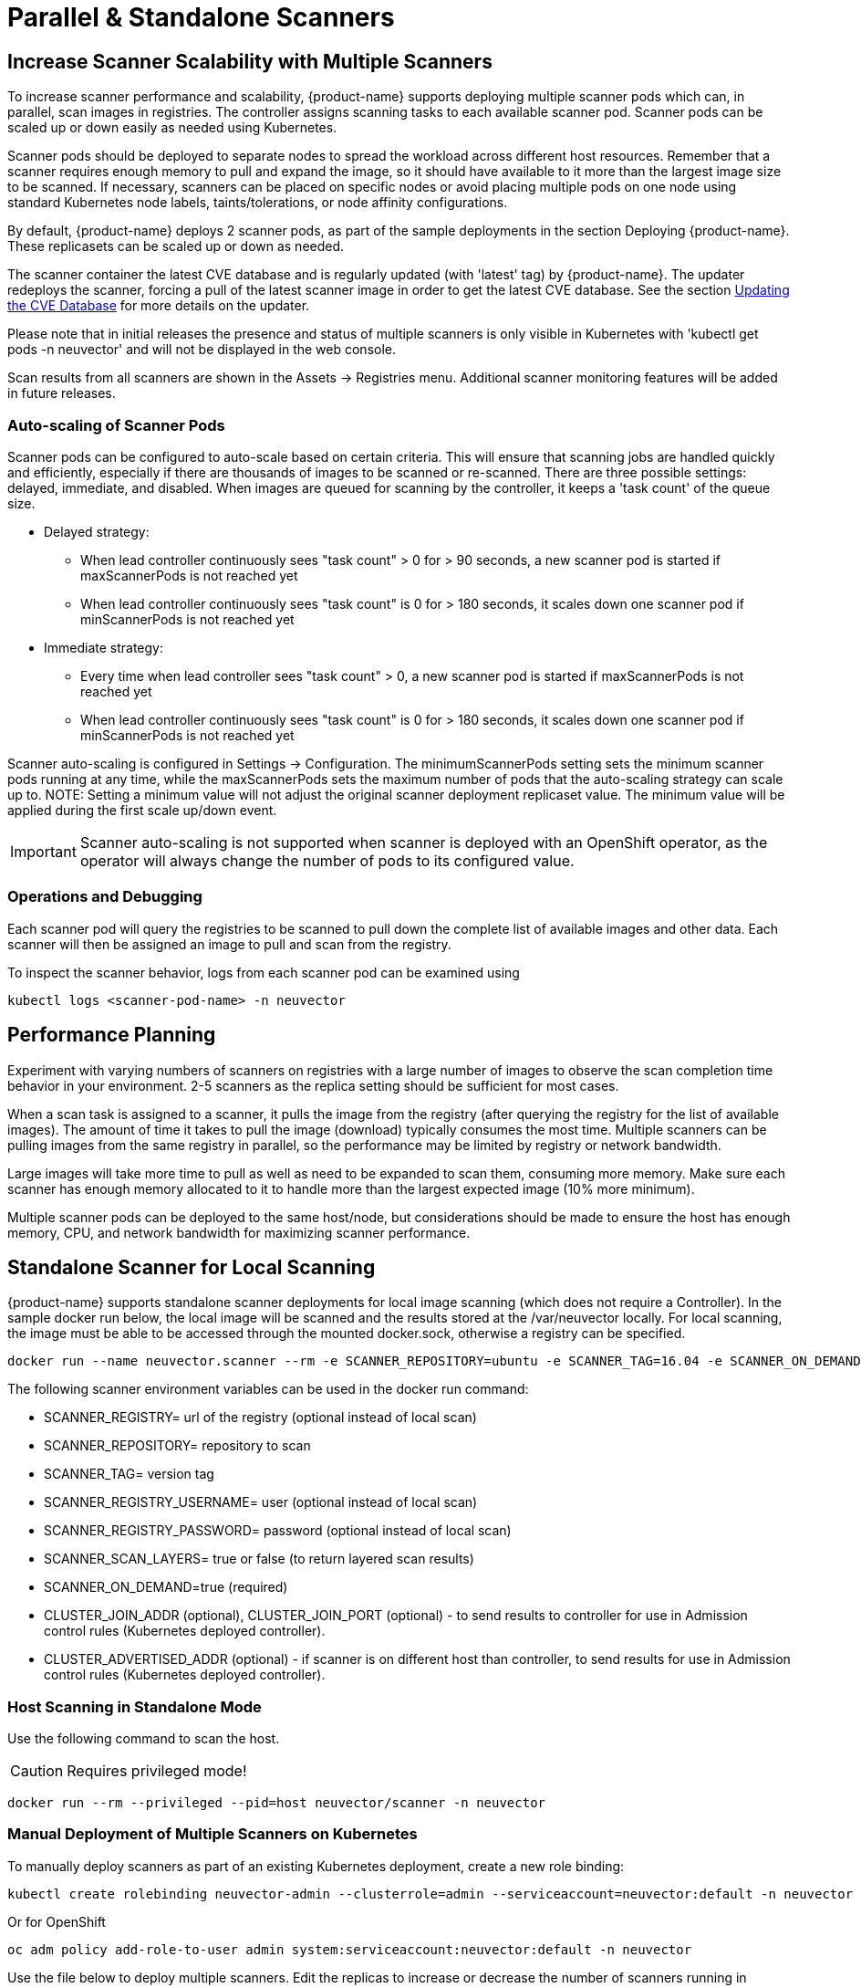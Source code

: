 = Parallel & Standalone Scanners
:page-opendocs-origin: /06.scanning/06.scanners/06.scanners.md
:page-opendocs-slug:  /scanning/scanners

== Increase Scanner Scalability with Multiple Scanners

To increase scanner performance and scalability, {product-name} supports deploying multiple scanner pods which can, in parallel, scan images in registries. The controller assigns scanning tasks to each available scanner pod. Scanner pods can be scaled up or down easily as needed using Kubernetes.

Scanner pods should be deployed to separate nodes to spread the workload across different host resources. Remember that a scanner requires enough memory to pull and expand the image, so it should have available to it more than the largest image size to be scanned. If necessary, scanners can be placed on specific nodes or avoid placing multiple pods on one node using standard Kubernetes node labels, taints/tolerations, or node affinity configurations.

By default, {product-name} deploys 2 scanner pods, as part of the sample deployments in the section Deploying {product-name}. These replicasets can be scaled up or down as needed.

The scanner container the latest CVE database and is regularly updated (with 'latest' tag) by {product-name}. The updater redeploys the scanner, forcing a pull of the latest scanner image in order to get the latest CVE database. See the section xref:updating.adoc[Updating the CVE Database] for more details on the updater.

Please note that in initial releases the presence and status of multiple scanners is only visible in Kubernetes with 'kubectl get pods -n neuvector' and will not be displayed in the web console.

Scan results from all scanners are shown in the Assets -> Registries menu. Additional scanner monitoring features will be added in future releases.

=== Auto-scaling of Scanner Pods

Scanner pods can be configured to auto-scale based on certain criteria. This will ensure that scanning jobs are handled quickly and efficiently, especially if there are thousands of images to be scanned or re-scanned. There are three possible settings: delayed, immediate,  and disabled. When images are queued for scanning by the controller, it keeps a 'task count' of the queue size.

* Delayed strategy:
** When lead controller continuously sees "task count" > 0 for > 90 seconds, a new scanner pod is started if maxScannerPods is not reached yet
** When lead controller continuously sees "task count" is 0 for > 180 seconds, it scales down one scanner pod if minScannerPods is not reached yet
* Immediate strategy:
** Every time when lead controller sees "task count" > 0, a new scanner pod is started if maxScannerPods is not reached yet
** When lead controller continuously sees "task count" is 0 for > 180 seconds, it scales down one scanner pod if minScannerPods is not reached yet

Scanner auto-scaling is configured in Settings -> Configuration. The minimumScannerPods setting sets the minimum scanner pods running at any time, while the maxScannerPods sets the maximum number of pods that the auto-scaling strategy can scale up to. NOTE: Setting a minimum value will not adjust the original scanner deployment replicaset value. The minimum value will be applied during the first scale up/down event.

[IMPORTANT]
====
Scanner auto-scaling is not supported when scanner is deployed with an OpenShift operator, as the operator will always change the number of pods to its configured value.
====

=== Operations and Debugging

Each scanner pod will query the registries to be scanned to pull down the complete list of available images and other data. Each scanner will then be assigned an image to pull and scan from the registry.

To inspect the scanner behavior, logs from each scanner pod can be examined using

[,shell]
----
kubectl logs <scanner-pod-name> -n neuvector
----

== Performance Planning

Experiment with varying numbers of scanners on registries with a large number of images to observe the scan completion time behavior in your environment. 2-5 scanners as the replica setting should be sufficient for most cases.

When a scan task is assigned to a scanner, it pulls the image from the registry (after querying the registry for the list of available images). The amount of time it takes to pull the image (download) typically consumes the most time. Multiple scanners can be pulling images from the same registry in parallel, so the performance may be limited by registry or network bandwidth.

Large images will take more time to pull as well as need to be expanded to scan them, consuming more memory. Make sure each scanner has enough memory allocated to it to handle more than the largest expected image (10% more minimum).

Multiple scanner pods can be deployed to the same host/node, but considerations should be made to ensure the host has enough memory, CPU, and network bandwidth for maximizing scanner performance.

== Standalone Scanner for Local Scanning

{product-name} supports standalone scanner deployments for local image scanning (which does not require a Controller). In the sample docker run below, the local image will be scanned and the results stored at the /var/neuvector locally. For local scanning, the image must be able to be accessed through the mounted docker.sock, otherwise a registry can be specified.

[,bash]
----
docker run --name neuvector.scanner --rm -e SCANNER_REPOSITORY=ubuntu -e SCANNER_TAG=16.04 -e SCANNER_ON_DEMAND=true -v /var/run/docker.sock:/var/run/docker.sock -v /var/neuvector:/var/neuvector  neuvector/scanner
----

The following scanner environment variables can be used in the docker run command:

* SCANNER_REGISTRY= url of the registry (optional instead of local scan)
* SCANNER_REPOSITORY= repository to scan
* SCANNER_TAG= version tag
* SCANNER_REGISTRY_USERNAME= user (optional instead of local scan)
* SCANNER_REGISTRY_PASSWORD= password (optional instead of local scan)
* SCANNER_SCAN_LAYERS= true or false (to return layered scan results)
* SCANNER_ON_DEMAND=true (required)
* CLUSTER_JOIN_ADDR (optional), CLUSTER_JOIN_PORT (optional) - to send results to controller for use in Admission control rules (Kubernetes deployed controller).
* CLUSTER_ADVERTISED_ADDR (optional) - if scanner is on different host than controller, to send results for use in Admission control rules (Kubernetes deployed controller).

=== Host Scanning in Standalone Mode

Use the following command to scan the host.

[CAUTION]
====
Requires privileged mode!
====


[,shell]
----
docker run --rm --privileged --pid=host neuvector/scanner -n neuvector
----

=== Manual Deployment of Multiple Scanners on Kubernetes

To manually deploy scanners as part of an existing Kubernetes deployment, create a new role binding:

[,shell]
----
kubectl create rolebinding neuvector-admin --clusterrole=admin --serviceaccount=neuvector:default -n neuvector
----

Or for OpenShift

[,shell]
----
oc adm policy add-role-to-user admin system:serviceaccount:neuvector:default -n neuvector
----

Use the file below to deploy multiple scanners. Edit the replicas to increase or decrease the number of scanners running in parallel.

[,yaml]
----
apiVersion: apps/v1
kind: Deployment
metadata:
  name: neuvector-scanner-pod
  namespace: neuvector
spec:
  selector:
    matchLabels:
      app: neuvector-scanner-pod
  strategy:
    type: RollingUpdate
    rollingUpdate:
      maxSurge: 1
      maxUnavailable: 0
  replicas: 2
  template:
    metadata:
      labels:
        app: neuvector-scanner-pod
    spec:
      containers:
        - name: neuvector-scanner-pod
          image: neuvector/scanner
          imagePullPolicy: Always
          env:
            - name: CLUSTER_JOIN_ADDR
              value: neuvector-svc-controller.neuvector
# Commented out sections are required only for local build-phase scanning
#            - name: SCANNER_DOCKER_URL
#              value: tcp://192.168.1.10:2376
#          volumeMounts:
#            - mountPath: /var/run/docker.sock
#              name: docker-sock
#              readOnly: true
#      volumes:
#        - name: docker-sock
#          hostPath:
#            path: /var/run/docker.sock
      restartPolicy: Always
----

Next, create or update the CVE database updater cron job. This will update the CVE database nightly.

[,yaml]
----
apiVersion: batch/v1
kind: CronJob
metadata:
  name: neuvector-updater-pod
  namespace: neuvector
spec:
  schedule: "0 0 * * *"
  jobTemplate:
    spec:
      template:
        metadata:
          labels:
            app: neuvector-updater-pod
        spec:
          containers:
          - name: neuvector-updater-pod
            image: neuvector/updater
            imagePullPolicy: Always
            command:
            - /bin/sh
            - -c
            - TOKEN=`cat /var/run/secrets/kubernetes.io/serviceaccount/token`; /usr/bin/curl -kv -X PATCH -H "Authorization:Bearer $TOKEN" -H "Content-Type:application/strategic-merge-patch+json" -d '{"spec":{"template":{"metadata":{"annotations":{"kubectl.kubernetes.io/restartedAt":"'`date +%Y-%m-%dT%H:%M:%S%z`'"}}}}}' 'https://kubernetes.default/apis/apps/v1/namespaces/neuvector/deployments/neuvector-scanner-pod'
          restartPolicy: Never
----
